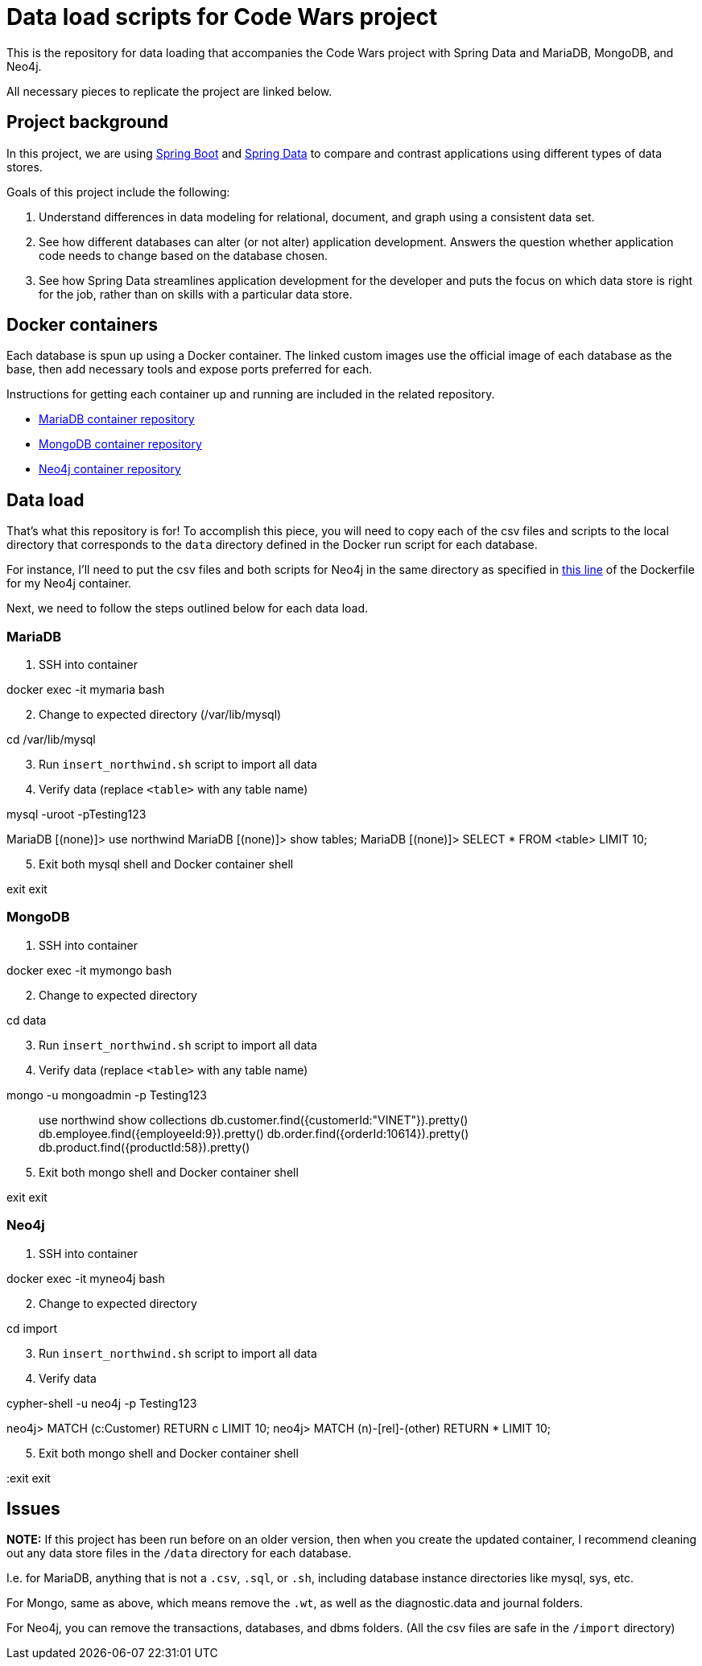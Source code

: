 = Data load scripts for Code Wars project

This is the repository for data loading that accompanies the Code Wars project with Spring Data and MariaDB, MongoDB, and Neo4j.

All necessary pieces to replicate the project are linked below.

== Project background

In this project, we are using https://spring.io/projects/spring-boot[Spring Boot^] and https://spring.io/projects/spring-data[Spring Data^] to compare and contrast applications using different types of data stores.

Goals of this project include the following: 

1. Understand differences in data modeling for relational, document, and graph using a consistent data set.
2. See how different databases can alter (or not alter) application development. Answers the question whether application code needs to change based on the database chosen.
3. See how Spring Data streamlines application development for the developer and puts the focus on which data store is right for the job, rather than on skills with a particular data store.

== Docker containers

Each database is spun up using a Docker container. The linked custom images use the official image of each database as the base, then add necessary tools and expose ports preferred for each.

Instructions for getting each container up and running are included in the related repository.

* https://github.com/JMHReif/docker-maria[MariaDB container repository^]
* https://github.com/JMHReif/docker-mongo[MongoDB container repository^]
* https://github.com/JMHReif/docker-neo4j[Neo4j container repository^]

== Data load

That's what this repository is for! To accomplish this piece, you will need to copy each of the csv files and scripts to the local directory that corresponds to the `data` directory defined in the Docker run script for each database.

For instance, I'll need to put the csv files and both scripts for Neo4j in the same directory as specified in https://github.com/JMHReif/docker-neo4j/blob/master/runNeo4j.sh#L6[this line] of the Dockerfile for my Neo4j container.

Next, we need to follow the steps outlined below for each data load.

=== MariaDB

1. SSH into container
[source,bash]
--
docker exec -it mymaria bash
--

[start=2]
2. Change to expected directory (/var/lib/mysql)
[source,bash]
--
cd /var/lib/mysql
--

[start=3]
3. Run `insert_northwind.sh` script to import all data
[source,bash]
--
./insert_northwind.sh
--

[start=4]
4. Verify data (replace `<table>` with any table name)
[source,bash]
--
mysql -uroot -pTesting123

MariaDB [(none)]> use northwind
MariaDB [(none)]> show tables;
MariaDB [(none)]> SELECT * FROM <table> LIMIT 10;
--

[start=5]
5. Exit both mysql shell and Docker container shell
[source,bash]
--
exit
exit
--

=== MongoDB

1. SSH into container
[source,bash]
--
docker exec -it mymongo bash
--

[start=2]
2. Change to expected directory
[source,bash]
--
cd data
--

[start=3]
3. Run `insert_northwind.sh` script to import all data
[source,bash]
--
./insert_northwind.sh
--

[start=4]
4. Verify data (replace `<table>` with any table name)
[source,bash]
--
mongo -u mongoadmin -p Testing123

> use northwind
> show collections
> db.customer.find({customerId:"VINET"}).pretty()
> db.employee.find({employeeId:9}).pretty()
> db.order.find({orderId:10614}).pretty()
> db.product.find({productId:58}).pretty()
--

[start=5]
5. Exit both mongo shell and Docker container shell
[source,bash]
--
exit
exit
--

=== Neo4j

1. SSH into container
[source,bash]
--
docker exec -it myneo4j bash
--

[start=2]
2. Change to expected directory
[source,bash]
--
cd import
--

[start=3]
3. Run `insert_northwind.sh` script to import all data
[source,bash]
--
./insert_northwind.sh
--

[start=4]
4. Verify data
[source,bash]
--
cypher-shell -u neo4j -p Testing123

neo4j> MATCH (c:Customer) RETURN c LIMIT 10;
neo4j> MATCH (n)-[rel]-(other) RETURN * LIMIT 10;
--

[start=5]
5. Exit both mongo shell and Docker container shell
[source,bash]
--
:exit
exit
--

== Issues

*NOTE:* If this project has been run before on an older version, then when you create the updated container, I recommend cleaning out any data store files in the `/data` directory for each database.

I.e. for MariaDB, anything that is not a `.csv`, `.sql`, or `.sh`, including database instance directories like mysql, sys, etc.

For Mongo, same as above, which means remove the `.wt`, as well as the diagnostic.data and journal folders.

For Neo4j, you can remove the transactions, databases, and dbms folders. (All the csv files are safe in the `/import` directory)
